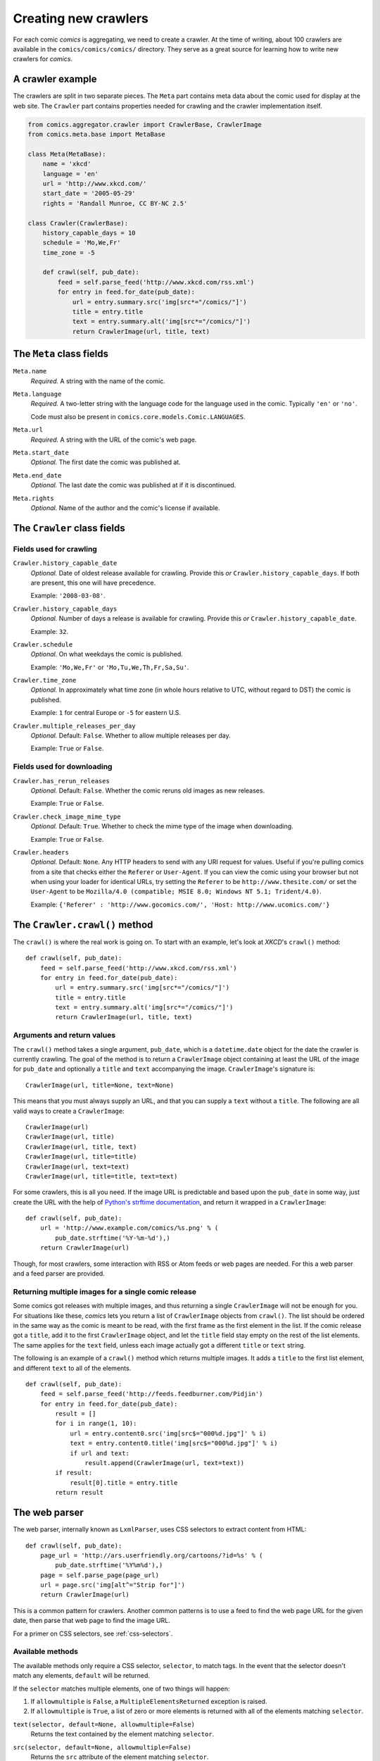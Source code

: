 *********************
Creating new crawlers
*********************

For each comic *comics* is aggregating, we need to create a crawler. At the
time of writing, about 100 crawlers are available in the
``comics/comics/comics/`` directory. They serve as a great source for learning
how to write new crawlers for *comics*.


A crawler example
=================

The crawlers are split in two separate pieces. The ``Meta`` part contains meta
data about the comic used for display at the web site. The ``Crawler`` part
contains properties needed for crawling and the crawler implementation itself.

.. code-block:: python

    from comics.aggregator.crawler import CrawlerBase, CrawlerImage
    from comics.meta.base import MetaBase

    class Meta(MetaBase):
        name = 'xkcd'
        language = 'en'
        url = 'http://www.xkcd.com/'
        start_date = '2005-05-29'
        rights = 'Randall Munroe, CC BY-NC 2.5'

    class Crawler(CrawlerBase):
        history_capable_days = 10
        schedule = 'Mo,We,Fr'
        time_zone = -5

        def crawl(self, pub_date):
            feed = self.parse_feed('http://www.xkcd.com/rss.xml')
            for entry in feed.for_date(pub_date):
                url = entry.summary.src('img[src*="/comics/"]')
                title = entry.title
                text = entry.summary.alt('img[src*="/comics/"]')
                return CrawlerImage(url, title, text)


The ``Meta`` class fields
=========================

``Meta.name``
    *Required.* A string with the name of the comic.

``Meta.language``
    *Required.* A two-letter string with the language code for the language
    used in the comic. Typically ``'en'`` or ``'no'``.

    Code must also be present in ``comics.core.models.Comic.LANGUAGES``.

``Meta.url``
    *Required.* A string with the URL of the comic's web page.

``Meta.start_date``
    *Optional.* The first date the comic was published at.

``Meta.end_date``
    *Optional.* The last date the comic was published at if it is discontinued.

``Meta.rights``
    *Optional.* Name of the author and the comic's license if available.


The ``Crawler`` class fields
============================

Fields used for crawling
------------------------

``Crawler.history_capable_date``
    *Optional.* Date of oldest release available for crawling. Provide this
    *or* ``Crawler.history_capable_days``. If both are present, this one will
    have precedence.

    Example: ``'2008-03-08'``.

``Crawler.history_capable_days``
    *Optional.* Number of days a release is available for crawling. Provide
    this *or* ``Crawler.history_capable_date``.

    Example: ``32``.

``Crawler.schedule``
    *Optional.* On what weekdays the comic is published.

    Example: ``'Mo,We,Fr'`` or ``'Mo,Tu,We,Th,Fr,Sa,Su'``.

``Crawler.time_zone``
    *Optional.* In approximately what time zone (in whole hours relative to
    UTC, without regard to DST) the comic is published.

    Example: ``1`` for central Europe or ``-5`` for eastern U.S.

``Crawler.multiple_releases_per_day``
    *Optional.* Default: ``False``. Whether to allow multiple releases per day.

    Example: ``True`` or ``False``.

Fields used for downloading
---------------------------

``Crawler.has_rerun_releases``
    *Optional.* Default: ``False``. Whether the comic reruns old images as new
    releases.

    Example: ``True`` or ``False``.

``Crawler.check_image_mime_type``
    *Optional.* Default: ``True``. Whether to check the mime type of the image
    when downloading.

    Example: ``True`` or ``False``.

``Crawler.headers``
    *Optional.* Default: ``None``. Any HTTP headers to send with any URI
    request for values.  Useful if you're pulling comics from a site that
    checks either the ``Referer`` or ``User-Agent``.  If you can view the comic
    using your browser but not when using your loader for identical URLs, try
    setting the ``Referer`` to be ``http://www.thesite.com/`` or set the
    ``User-Agent`` to be ``Mozilla/4.0 (compatible; MSIE 8.0; Windows NT 5.1;
    Trident/4.0)``.

    Example:
    ``{'Referer' : 'http://www.gocomics.com/', 'Host: http://www.ucomics.com/'}``


The ``Crawler.crawl()`` method
==============================

The ``crawl()`` is where the real work is going on. To start with an example,
let's look at *XKCD*'s ``crawl()`` method::

    def crawl(self, pub_date):
        feed = self.parse_feed('http://www.xkcd.com/rss.xml')
        for entry in feed.for_date(pub_date):
            url = entry.summary.src('img[src*="/comics/"]')
            title = entry.title
            text = entry.summary.alt('img[src*="/comics/"]')
            return CrawlerImage(url, title, text)


Arguments and return values
---------------------------

The ``crawl()`` method takes a single argument, ``pub_date``, which is a
``datetime.date`` object for the date the crawler is currently crawling. The
goal of the method is to return a ``CrawlerImage`` object containing at least
the URL of the image for ``pub_date`` and optionally a ``title`` and ``text``
accompanying the image. ``CrawlerImage``'s signature is::

    CrawlerImage(url, title=None, text=None)

This means that you must always supply an URL, and that you can supply a
``text`` without a ``title``. The following are all valid ways to create a
``CrawlerImage``::

    CrawlerImage(url)
    CrawlerImage(url, title)
    CrawlerImage(url, title, text)
    CrawlerImage(url, title=title)
    CrawlerImage(url, text=text)
    CrawlerImage(url, title=title, text=text)

For some crawlers, this is all you need. If the image URL is predictable and
based upon the ``pub_date`` in some way, just create the URL with the help
of `Python's strftime documentation
<http://docs.python.org/library/datetime.html#strftime-behavior>`_, and return
it wrapped in a ``CrawlerImage``::

    def crawl(self, pub_date):
        url = 'http://www.example.com/comics/%s.png' % (
            pub_date.strftime('%Y-%m-%d'),)
        return CrawlerImage(url)

Though, for most crawlers, some interaction with RSS or Atom feeds or web pages
are needed. For this a web parser and a feed parser are provided.


Returning multiple images for a single comic release
----------------------------------------------------

Some comics got releases with multiple images, and thus returning a single
``CrawlerImage`` will not be enough for you. For situations like these,
*comics* lets you return a list of ``CrawlerImage`` objects from ``crawl()``.
The list should be ordered in the same way as the comic is meant to be read,
with the first frame as the first element in the list. If the comic release got
a ``title``, add it to the first ``CrawlerImage`` object, and let the ``title``
field stay empty on the rest of the list elements. The same applies for the
``text`` field, unless each image actually got a different ``title`` or
``text`` string.

The following is an example of a ``crawl()`` method which returns multiple
images. It adds a ``title`` to the first list element, and different ``text``
to all of the elements.

::

    def crawl(self, pub_date):
        feed = self.parse_feed('http://feeds.feedburner.com/Pidjin')
        for entry in feed.for_date(pub_date):
            result = []
            for i in range(1, 10):
                url = entry.content0.src('img[src$="000%d.jpg"]' % i)
                text = entry.content0.title('img[src$="000%d.jpg"]' % i)
                if url and text:
                    result.append(CrawlerImage(url, text=text))
            if result:
                result[0].title = entry.title
            return result


The web parser
==============

The web parser, internally known as ``LxmlParser``, uses CSS selectors to
extract content from HTML::

    def crawl(self, pub_date):
        page_url = 'http://ars.userfriendly.org/cartoons/?id=%s' % (
            pub_date.strftime('%Y%m%d'),)
        page = self.parse_page(page_url)
        url = page.src('img[alt^="Strip for"]')
        return CrawlerImage(url)

This is a common pattern for crawlers. Another common patterns is to use a feed
to find the web page URL for the given date, then parse that web page to find
the image URL.

For a primer on CSS selectors, see :ref:`css-selectors`.


Available methods
-----------------

The available methods only require a CSS selector, ``selector``, to match tags.
In the event that the selector doesn't match any elements, ``default`` will be
returned.

If the ``selector`` matches multiple elements, one of two things will happen:

1. If ``allowmultiple`` is ``False``, a ``MultipleElementsReturned`` exception
   is raised.

2. If ``allowmultiple`` is ``True``, a list of zero or more elements is
   returned with all of the elements matching ``selector``.

``text(selector, default=None, allowmultiple=False)``
    Returns the text contained by the element matching ``selector``.

``src(selector, default=None, allowmultiple=False)``
    Returns the ``src`` attribute of the element matching ``selector``.

    The web parser automatically expands relative URLs in the source, like
    ``/comics/2008-04-13.png`` to a full URL like
    ``http://www.example.com/2008-04-13.png``, so you do not need to think
    about that.

``alt(selector, default=None, allowmultiple=False)``
    Returns the ``alt`` attribute of the element matching ``selector``.

``title(selector, default=None, allowmultiple=False)``
    Returns the ``title`` attribute of the element matching ``selector``.

``href(selector, default=None, allowmultiple=False)``
    Returns the ``href`` attribute of the element matching ``selector``.

``value(selector, default=None, allowmultiple=False)``
    Returns the ``value`` attribute of the element matching ``selector``.

``remove(selector)``
    Remove the elements matching ``selector`` from the parsed document.


The feed parser
===============

The feed parser is initialized with a feed URL, just like the web parser is
initialized with a web page URL::

    feed = self.parse_feed('http://www.xkcd.com/rss.xml')


Feed methods
------------

The ``feed`` object provides two methods which both returns feed elements:

``for_date(date)``
    Returns all feed elements published at ``date``.

``all()``
    Returns all feed elements.

Typically, a crawler uses ``for_date(date)`` and loops over all entries it
returns to find the image URL::

    for entry in feed.for_date(pub_date):
        # parsing comes here
        return CrawlerImage(url)


Entry fields with ``LxmlParser``
--------------------------------

The *comics* feed parser is really a combination of `feedparser
<http://www.feedparser.org/>`_ and ``LxmlParser``. It can do anything
*feedparser* can do, and in addition you can use the ``LxmlParser`` methods on
feed fields which contains HTML:

``summary``
    This is the most frequently used entry field which supports HTML parsing
    with the ``LxmlParser`` methods.

``content0``
    This is the same as *feedparser*'s ``content[0].value`` field, but with
    ``LxmlParser`` methods available. For some crawlers, this is where the
    interesting stuff is found.

::

    url = entry.summary.src('img')
    title = entry.summary.alt('img')

If you need to parse HTML in any other fields than the above two, you can apply
the ``html(string)`` method on the field, like it is applied on a feed entry's
title field here::

    title = entry.html(entry.title).text('h1')


.. _css-selectors:

Matching HTML elements using CSS selectors
==========================================

Both web page and feed parsing uses CSS selectors to extract the interesting
strings from HTML. CSS selectors are those normally simple strings you use in
CSS style sheets to select what elements of your web page the CSS declarations
should be applied to.

In the following example ``h1 a`` is the selector. It matches all ``a``
elements contained in ``h1`` elements. The rule to be applied to the matching
elements is ``color: red;``.

.. code-block:: css

    h1 a { color: red; }

Similarly ``class="foo"`` and ``id="bar"`` in HTML may be used in CSS
selectors. The following CSS example would color all ``h1`` headers with the
class ``foo`` red, and all elements with the ID ``bar`` which is contained in
``h1`` elements would be colored blue.

.. code-block:: css

    h1.foo { color red; }
    h1 #bar { color: blue; }

In CSS3, the power of CSS selectors have been greatly increased by the addition
of matching by the content of elements' arguments. To match all ``img``
elements with a ``src`` attribute *starting with* ``http://www.example.com/``
simply write::

    img[src^="http://www.example.com/"]

Or, to match all ``img`` elements whose ``src`` attribute *ends in* ``.jpg``::

    img[src$=".jpg"]

Or, ``img`` elements whose ``src`` attribute *contains* ``/comics/``::

    img[src*="/comics/"]

Or, ``img`` elements whose ``alt`` attribute *is* ``Today's comic``::

    img[alt="Today's comic"]



For further details on CSS selectors in general, please refer to
http://css.maxdesign.com.au/selectutorial/.


Testing your new crawler
========================

When the first version of you crawler is complete, it's time to test it.

The file name is important, as it is used as the comic's slug. This means that
it must be unique within the *comics* installation, and that it is used in the
URLs *comics* will serve the comic at. For this example, we call the crawler
file ``foo.py``. The file must be placed in the ``comics/comics/comics/``
directory, and will be available in Python as ``comics.comics.foo``.


Loading ``Meta`` for your new comic
-----------------------------------

For *comics* to know about your new crawler, you need to load the comic meta
data into *comics*'s database. To do so, we run the ``loadmeta`` command::

    python manage.py loadmeta -c foo

If you do any changes to the ``Meta`` class of any crawler, you must rerun
``loadmeta`` to update the database representation of the comic.


Running the crawler
-------------------

When ``loadmeta`` has created a ``Comic`` instance for the new crawler, you may
use your new crawler to fetch the comic's release for the current date by
running::

    python manage.py getcomics -c foo

If you want to get comics releases for more than the current day, you may
specify a date range to crawl, like::

    python manage.py getcomics -c foo -f 2009-01-01 -t 2009-03-31

The date range will automatically be adjusted to the crawlers *history
capability*. You may also get comics for a date range without a specific end.
In which case, the current date will be used instead::

    python manage.py getcomics -c foo -f 2009-01-01

If your new crawler is not working properly, you may add ``-v2`` to the command
to turn on full debug output::

    python manage.py getcomics -c foo -v2

For a full overview of ``getcomics`` options, run::

    python manage.py getcomics --help


Submitting your new crawler for inclusion in *comics*
=====================================================

When your crawler is working properly, you may submit it for inclusion in
*comics*. You may either send the crawler to `comics@jodal.no
<mailto:comics@jodal.no>`_, or, even better, fork *comics* at `GitHub
<http://github.com/jodal/comics>`_, commit your new crawler to your own fork,
and send me a *pull request* through GitHub.

All contributions must be granted under the same license as *comics* itself.

